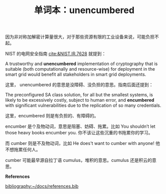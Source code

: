 #+LAYOUT: post
#+TITLE: 单词本：unencumbered
#+TAGS: English
#+CATEGORIES: language

因为非对称加解密计算量很大，对于那些资源有限的工业设备来说，可能负担不起。

NIST 的电网安全指南 [[cite:&NIST.IR.7628]] 就提到：

A trustworthy and *unencumbered* implementation of cryptography that is
suitable (both computationally and resource-wise) for deployment in
the smart grid would benefit all stakeholders in smart grid
deployments.

这里， unencumbered 的意思是没障碍、没负担的意思。指南后面还提到：

The preconfigured SA class solution, for all but the smallest systems,
is likely to be excessively costly, subject to human error, and
*encumbered* with significant vulnerabilities due to the replication of
so many credentials.

这里，encumbered 则是有负担的、有障碍的。

encumber 是个及物动词，意思是阻塞、妨碍、拖累。比如 You shouldn’t let
those heavy books encumber you. 你不该让这些沉重的书拖累你的学习。

而 cumber 则是不及物动词，比如 He does't want to cumber with anyone!
他不想拖累任何人。

cumber 可能最早源自拉丁语 cumulus，堆积的意思。cumulus 还是积云的意思。


*References*
#+BEGIN_EXPORT latex
\iffalse % multiline comment
#+END_EXPORT
[[bibliography:~/docs/references.bib]]
#+BEGIN_EXPORT latex
\fi
\printbibliography[heading=none]
#+END_EXPORT

